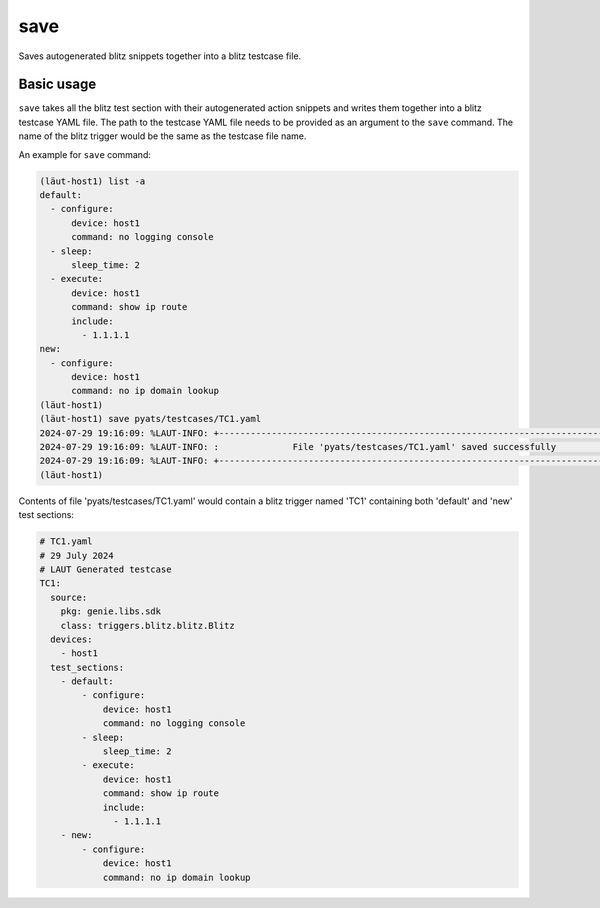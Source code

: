 save
====

Saves autogenerated blitz snippets together into a blitz testcase file.

Basic usage
-----------

``save`` takes all the blitz test section with their autogenerated action snippets and writes
them together into a blitz testcase YAML file. The path to the testcase YAML file needs to be
provided as an argument to the ``save`` command. The name of the blitz trigger would be the same as the testcase file name.

An example for ``save`` command:

.. code-block:: console

   (lӓut-host1) list -a
   default:
     - configure:
         device: host1
         command: no logging console
     - sleep:
         sleep_time: 2
     - execute:
         device: host1
         command: show ip route
         include:
           - 1.1.1.1
   new:
     - configure:
         device: host1
         command: no ip domain lookup
   (lӓut-host1)
   (lӓut-host1) save pyats/testcases/TC1.yaml
   2024-07-29 19:16:09: %LAUT-INFO: +------------------------------------------------------------------------------+
   2024-07-29 19:16:09: %LAUT-INFO: :              File 'pyats/testcases/TC1.yaml' saved successfully              :
   2024-07-29 19:16:09: %LAUT-INFO: +------------------------------------------------------------------------------+
   (lӓut-host1)

Contents of file 'pyats/testcases/TC1.yaml' would contain a blitz trigger named 'TC1'
containing both 'default' and 'new' test sections:

.. code-block:: yaml

   # TC1.yaml
   # 29 July 2024
   # LAUT Generated testcase
   TC1:
     source:
       pkg: genie.libs.sdk
       class: triggers.blitz.blitz.Blitz
     devices:
       - host1
     test_sections:
       - default:
           - configure:
               device: host1
               command: no logging console
           - sleep:
               sleep_time: 2
           - execute:
               device: host1
               command: show ip route
               include:
                 - 1.1.1.1
       - new:
           - configure:
               device: host1
               command: no ip domain lookup
